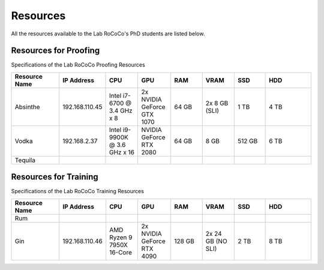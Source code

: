 Resources 
======================
All the resources available to the Lab RoCoCo's PhD students are listed below.

Resources for Proofing
----------------------
Specifications of the Lab RoCoCo Proofing Resources

.. list-table::
   :header-rows: 1
   :widths: 15 10 10 10 10 10 10 15

   * - Resource Name
     - IP Address
     - CPU
     - GPU
     - RAM
     - VRAM
     - SSD
     - HDD
   * - Absinthe
     - 192.168.110.45
     - Intel i7-6700 @ 3.4 GHz x 8
     - 2x NVIDIA GeForce GTX 1070
     - 64 GB
     - 2x 8 GB (SLI)
     - 1 TB
     - 4 TB
   * - Vodka
     - 192.168.2.37
     - Intel i9-9900K @ 3.6 GHz x 16
     - NVIDIA GeForce RTX 2080
     - 64 GB
     - 8 GB
     - 512 GB
     - 6 TB
   * - Tequila
     - 
     - 
     - 
     - 
     - 
     - 
     - 

Resources for Training
----------------------
Specifications of the Lab RoCoCo Training Resources

.. list-table::
   :header-rows: 1
   :widths: 15 10 10 10 10 10 10 15

   * - Resource Name
     - IP Address
     - CPU
     - GPU
     - RAM
     - VRAM
     - SSD
     - HDD
   * - Rum
     - 
     - 
     - 
     - 
     - 
     - 
     - 
   * - Gin
     - 192.168.110.46
     - AMD Ryzen 9 7950X 16-Core
     - 2x NVIDIA GeForce RTX 4090
     - 128 GB
     - 2x 24 GB (NO SLI)
     - 2 TB
     - 8 TB
